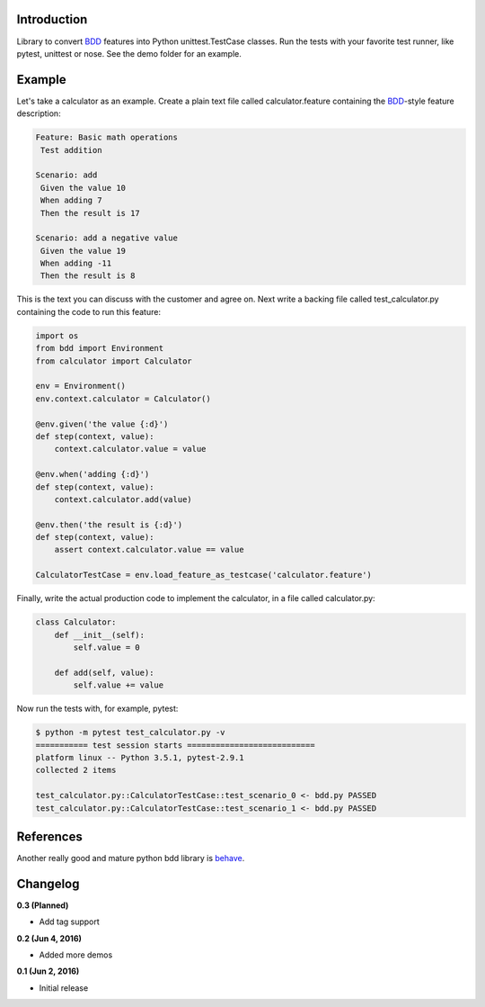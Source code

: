 
Introduction
============

Library to convert BDD_ features into Python unittest.TestCase classes. Run the
tests with your favorite test runner, like pytest, unittest or nose.
See the demo folder for an example.

Example
=======

Let's take a calculator as an example.
Create a plain text file called calculator.feature containing the BDD_-style
feature description:

.. code::

    Feature: Basic math operations
     Test addition

    Scenario: add
     Given the value 10
     When adding 7
     Then the result is 17

    Scenario: add a negative value
     Given the value 19
     When adding -11
     Then the result is 8

This is the text you can discuss with the customer and agree on.
Next write a backing file called test_calculator.py containing the code to
run this feature:

.. code::

    import os
    from bdd import Environment
    from calculator import Calculator

    env = Environment()
    env.context.calculator = Calculator()

    @env.given('the value {:d}')
    def step(context, value):
        context.calculator.value = value

    @env.when('adding {:d}')
    def step(context, value):
        context.calculator.add(value)

    @env.then('the result is {:d}')
    def step(context, value):
        assert context.calculator.value == value

    CalculatorTestCase = env.load_feature_as_testcase('calculator.feature')

Finally, write the actual production code to implement the calculator, in
a file called calculator.py:

.. code::

    class Calculator:
        def __init__(self):
            self.value = 0

        def add(self, value):
            self.value += value

Now run the tests with, for example, pytest:

.. code::

    $ python -m pytest test_calculator.py -v
    =========== test session starts ===========================
    platform linux -- Python 3.5.1, pytest-2.9.1
    collected 2 items 

    test_calculator.py::CalculatorTestCase::test_scenario_0 <- bdd.py PASSED
    test_calculator.py::CalculatorTestCase::test_scenario_1 <- bdd.py PASSED



.. _BDD: https://en.wikipedia.org/wiki/Behavior-driven_development



References
==========

Another really good and mature python bdd library is behave_.

.. _behave: http://pythonhosted.org/behave/


Changelog
=========

**0.3 (Planned)**

- Add tag support

**0.2 (Jun 4, 2016)**

- Added more demos

**0.1 (Jun 2, 2016)**

- Initial release

.. image:: https://travis-ci.org/windelbouwman/bdd.svg?branch=master
   :target: https://travis-ci.org/windelbouwman/bdd

.. image:: https://codecov.io/gh/windelbouwman/bdd/branch/master/graph/badge.svg
   :target: https://codecov.io/gh/windelbouwman/bdd

.. image:: https://api.codacy.com/project/badge/Grade/b2a15185bffe482488ce9bb48aadf99e
   :target: https://www.codacy.com/app/windel-bouwman/bdd
